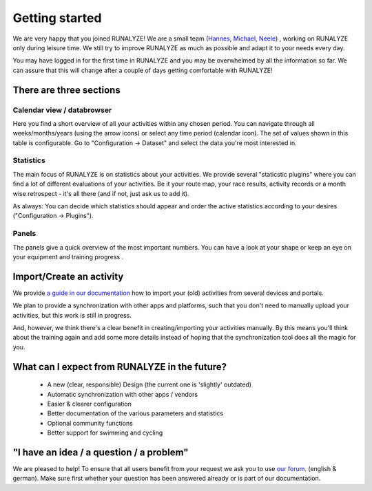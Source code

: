 ===============
Getting started
===============

We are very happy that you joined RUNALYZE!
We are a small team (`Hannes <https://blog.runalyze.com/team/hannes/>`_, `Michael <https://blog.runalyze.com/team/michael/>`_, `Neele <https://blog.runalyze.com/team/neele/>`_) , working on RUNALYZE only during leisure time. We still try to improve RUNALYZE as much as possible and adapt it to your needs every day.

You may have logged in for the first time in RUNALYZE and you may be overwhelmed by all the information so far. We can assure that this will change after a couple of days getting comfortable with RUNALYZE!

There are three sections
*************************

.. image:: images/three-sections.png

Calendar view / databrowser
----------------------------
Here you find a short overview of all your activities within any chosen period. You can navigate through all weeks/months/years (using the arrow icons) or select any time period (calendar icon). The set of values shown in this table is configurable. Go to "Configuration -> Dataset" and select the data you're most interested in.

.. image:: images/databrowser.png

Statistics
-----------
The main focus of RUNALYZE is on statistics about your activities. We provide several "staticstic plugins" where you can find a lot of different evaluations of your activities. Be it your route map, your race results, activity records or a month wise retrospect - it's all there (and if not, just ask us to add it).

As always: You can decide which statistics should appear and order the active statistics according to your desires ("Configuration -> Plugins").

Panels
------
The panels give a quick overview of the most important numbers. You can have a look at your shape or keep an eye on your equipment and training progress .

Import/Create an activity
**************************
We provide `a guide in our documentation <import.html>`_ how to import your (old) activities from several devices and portals.

.. image:: images/add-workout.png

We plan to provide a synchronization with other apps and platforms, such that you don't need to manually upload your activities, but this work is still in progress.

And, however, we think there's a clear benefit in creating/importing your activities manually. By this means you'll think about the training again and add some more details instead of hoping that the synchronization tool does all the magic for you.

What can I expect from RUNALYZE in the future?
***********************************************
 * A new (clear, responsible) Design (the current one is 'slightly' outdated)
 * Automatic synchronization with other apps / vendors
 * Easier & clearer configuration
 * Better documentation of the various parameters and statistics
 * Optional community functions
 * Better support for swimming and cycling

"I have an idea / a question / a problem"
******************************************
We are pleased to help! To ensure that all users benefit from your request we ask you to use `our forum <https://forum.runalyze.com/>`_. (english & german).
Make sure first whether your question has been answered already or is part of our documentation.
